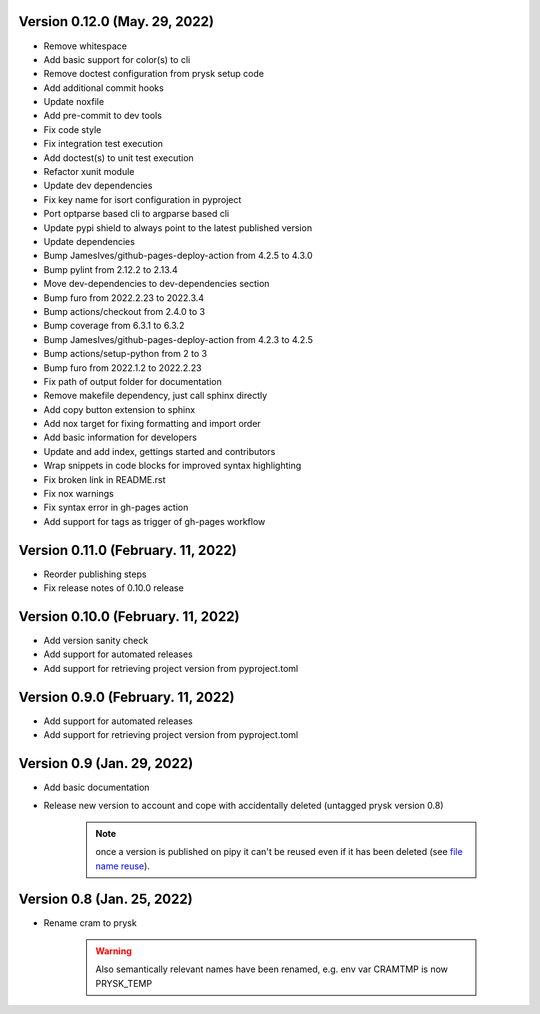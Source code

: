 Version 0.12.0 (May. 29, 2022)
-----------------------------------------------------
* Remove whitespace
* Add basic support for color(s) to cli
* Remove doctest configuration from prysk setup code
* Add additional commit hooks
* Update noxfile
* Add pre-commit to dev tools
* Fix code style
* Fix integration test execution
* Add doctest(s) to unit test execution
* Refactor xunit module
* Update dev dependencies
* Fix key name for isort configuration in pyproject
* Port optparse based cli to argparse based cli
* Update pypi shield to always point to the latest published version
* Update dependencies
* Bump JamesIves/github-pages-deploy-action from 4.2.5 to 4.3.0
* Bump pylint from 2.12.2 to 2.13.4
* Move dev-dependencies to dev-dependencies section
* Bump furo from 2022.2.23 to 2022.3.4
* Bump actions/checkout from 2.4.0 to 3
* Bump coverage from 6.3.1 to 6.3.2
* Bump JamesIves/github-pages-deploy-action from 4.2.3 to 4.2.5
* Bump actions/setup-python from 2 to 3
* Bump furo from 2022.1.2 to 2022.2.23
* Fix path of output folder for documentation
* Remove makefile dependency, just call sphinx directly
* Add copy button extension to sphinx
* Add nox target for fixing formatting and import order
* Add basic information for developers
* Update and add index, gettings started and contributors
* Wrap snippets in code blocks for improved syntax highlighting
* Fix broken link in README.rst
* Fix nox warnings
* Fix syntax error in gh-pages action
* Add support for tags as trigger of gh-pages workflow

Version 0.11.0 (February. 11, 2022)
-----------------------------------------------------
* Reorder publishing steps
* Fix release notes of 0.10.0 release

Version 0.10.0 (February. 11, 2022)
-----------------------------------------------------
* Add version sanity check
* Add support for automated releases
* Add support for retrieving project version from pyproject.toml

Version 0.9.0 (February. 11, 2022)
-----------------------------------------------------
* Add support for automated releases
* Add support for retrieving project version from pyproject.toml

Version 0.9 (Jan. 29, 2022)
---------------------------
* Add basic documentation
* Release new version to account and cope with accidentally
  deleted (untagged prysk version 0.8)

    .. note::
        once a version is published on pipy it can't be
        reused even if it has been deleted
        (see `file name reuse <https://pypi.org/help/#file-name-reuse>`_).

Version 0.8 (Jan. 25, 2022)
---------------------------
* Rename cram to prysk

    .. warning::
        Also semantically relevant names have been renamed,
        e.g. env var CRAMTMP is now PRYSK_TEMP
